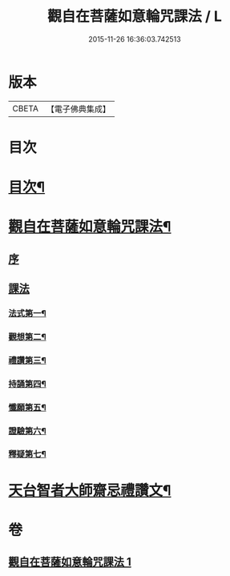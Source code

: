 #+TITLE: 觀自在菩薩如意輪咒課法 / L
#+DATE: 2015-11-26 16:36:03.742513
* 版本
 |     CBETA|【電子佛典集成】|

* 目次
* [[file:KR6j0295_001.txt::001-0719a2][目次¶]]
* [[file:KR6j0295_001.txt::001-0719a6][觀自在菩薩如意輪咒課法¶]]
** [[file:KR6j0295_001.txt::001-0719a8][序]]
** [[file:KR6j0295_001.txt::0720a1][課法]]
*** [[file:KR6j0295_001.txt::0720a2][法式第一¶]]
*** [[file:KR6j0295_001.txt::0721b3][觀想第二¶]]
*** [[file:KR6j0295_001.txt::0723b4][禮讚第三¶]]
*** [[file:KR6j0295_001.txt::0724a15][持誦第四¶]]
*** [[file:KR6j0295_001.txt::0725a11][懺願第五¶]]
*** [[file:KR6j0295_001.txt::0726a11][證驗第六¶]]
*** [[file:KR6j0295_001.txt::0727a11][釋疑第七¶]]
* [[file:KR6j0295_001.txt::0730b2][天台智者大師齋忌禮讚文¶]]
* 卷
** [[file:KR6j0295_001.txt][觀自在菩薩如意輪咒課法 1]]

